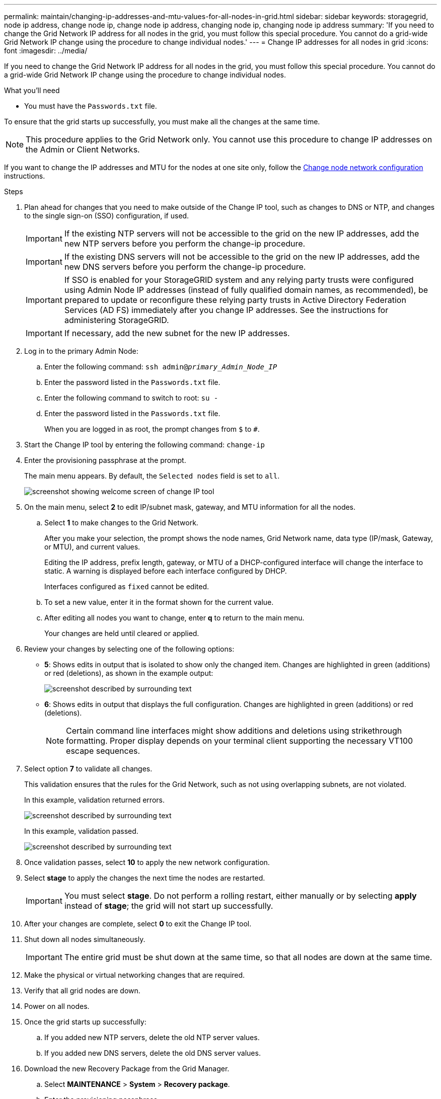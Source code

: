 ---
permalink: maintain/changing-ip-addresses-and-mtu-values-for-all-nodes-in-grid.html
sidebar: sidebar
keywords: storagegrid, node ip address, change node ip, change node ip address, changing node ip, changing node ip address
summary: 'If you need to change the Grid Network IP address for all nodes in the grid, you must follow this special procedure. You cannot do a grid-wide Grid Network IP change using the procedure to change individual nodes.'
---
= Change IP addresses for all nodes in grid
:icons: font
:imagesdir: ../media/

[.lead]
If you need to change the Grid Network IP address for all nodes in the grid, you must follow this special procedure. You cannot do a grid-wide Grid Network IP change using the procedure to change individual nodes.

.What you'll need

* You must have the `Passwords.txt` file.

To ensure that the grid starts up successfully, you must make all the changes at the same time.

NOTE: This procedure applies to the Grid Network only. You cannot use this procedure to change IP addresses on the Admin or Client Networks.

If you want to change the IP addresses and MTU for the nodes at one site only, follow the link:changing-nodes-network-configuration.html[Change node network configuration] instructions.

.Steps

. Plan ahead for changes that you need to make outside of the Change IP tool, such as changes to DNS or NTP, and changes to the single sign-on (SSO) configuration, if used.
+
IMPORTANT: If the existing NTP servers will not be accessible to the grid on the new IP addresses, add the new NTP servers before you perform the change-ip procedure.
+
IMPORTANT: If the existing DNS servers will not be accessible to the grid on the new IP addresses, add the new DNS servers before you perform the change-ip procedure.
+
IMPORTANT: If SSO is enabled for your StorageGRID system and any relying party trusts were configured using Admin Node IP addresses (instead of fully qualified domain names, as recommended), be prepared to update or reconfigure these relying party trusts in Active Directory Federation Services (AD FS) immediately after you change IP addresses. See the instructions for administering StorageGRID.
+
IMPORTANT: If necessary, add the new subnet for the new IP addresses.

. Log in to the primary Admin Node:
 .. Enter the following command: `ssh admin@_primary_Admin_Node_IP_`
 .. Enter the password listed in the `Passwords.txt` file.
 .. Enter the following command to switch to root: `su -`
 .. Enter the password listed in the `Passwords.txt` file.
+
When you are logged in as root, the prompt changes from `$` to `#`.
. Start the Change IP tool by entering the following command: `change-ip`
. Enter the provisioning passphrase at the prompt.
+
The main menu appears. By default, the `Selected nodes` field is set to `all`.
+
image::../media/change_ip_tool_main_menu.png[screenshot showing welcome screen of change IP tool]

. On the main menu, select *2* to edit IP/subnet mask, gateway, and MTU information for all the nodes.
 .. Select *1* to make changes to the Grid Network.
+
After you make your selection, the prompt shows the node names, Grid Network name, data type (IP/mask, Gateway, or MTU), and current values.
+
Editing the IP address, prefix length, gateway, or MTU of a DHCP-configured interface will change the interface to static. A warning is displayed before each interface configured by DHCP.
+
Interfaces configured as `fixed` cannot be edited.

 .. To set a new value, enter it in the format shown for the current value.
 .. After editing all nodes you want to change, enter *q* to return to the main menu.
+
Your changes are held until cleared or applied.
. Review your changes by selecting one of the following options:
 ** *5*: Shows edits in output that is isolated to show only the changed item. Changes are highlighted in green (additions) or red (deletions), as shown in the example output:
+
image::../media/change_ip_tool_edit_ip_mask_sample_output.png[screenshot described by surrounding text]

 ** *6*: Shows edits in output that displays the full configuration. Changes are highlighted in green (additions) or red (deletions).
+
NOTE: Certain command line interfaces might show additions and deletions using strikethrough formatting. Proper display depends on your terminal client supporting the necessary VT100 escape sequences.

[start=7]
. Select option *7* to validate all changes.
+
This validation ensures that the rules for the Grid Network, such as not using overlapping subnets, are not violated.
+
In this example, validation returned errors.
+
image::../media/change_ip_tool_validate_sample_error_messages.gif[screenshot described by surrounding text]
+
In this example, validation passed.
+
image::../media/change_ip_tool_validate_sample_passed_messages.gif[screenshot described by surrounding text]

. Once validation passes, select *10* to apply the new network configuration.
. Select *stage* to apply the changes the next time the nodes are restarted.
+
IMPORTANT: You must select *stage*. Do not perform a rolling restart, either manually or by selecting *apply* instead of *stage*; the grid will not start up successfully.

. After your changes are complete, select *0* to exit the Change IP tool.
. Shut down all nodes simultaneously.
+
IMPORTANT: The entire grid must be shut down at the same time, so that all nodes are down at the same time.

. Make the physical or virtual networking changes that are required.
. Verify that all grid nodes are down.
. Power on all nodes.
. Once the grid starts up successfully:
 .. If you added new NTP servers, delete the old NTP server values.
 .. If you added new DNS servers, delete the old DNS server values.
. Download the new Recovery Package from the Grid Manager.
 .. Select *MAINTENANCE* > *System* > *Recovery package*.
 .. Enter the provisioning passphrase.

.Related information

link:../admin/index.html[Administer StorageGRID]

link:adding-to-or-changing-subnet-lists-on-grid-network.html[Add to or change subnet lists on Grid Network]

link:shutting-down-grid-node.html[Shut down grid node]
